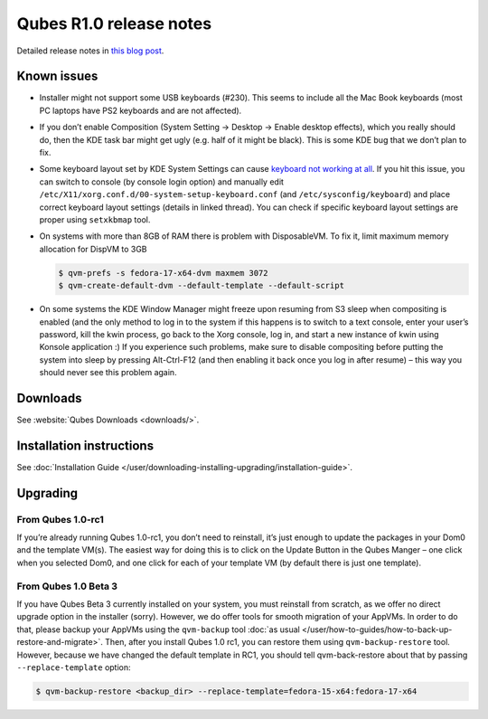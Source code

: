========================
Qubes R1.0 release notes
========================


Detailed release notes in `this blog post <https://blog.invisiblethings.org/2012/09/03/introducing-qubes-10.html>`__.

Known issues
------------


- Installer might not support some USB keyboards (#230). This seems to include all the Mac Book keyboards (most PC laptops have PS2 keyboards and are not affected).

- If you don’t enable Composition (System Setting -> Desktop -> Enable desktop effects), which you really should do, then the KDE task bar might get ugly (e.g. half of it might be black). This is some KDE bug that we don’t plan to fix.

- Some keyboard layout set by KDE System Settings can cause `keyboard not working at all <https://groups.google.com/group/qubes-devel/browse_thread/thread/77d076b65dda7226>`__. If you hit this issue, you can switch to console (by console login option) and manually edit ``/etc/X11/xorg.conf.d/00-system-setup-keyboard.conf`` (and ``/etc/sysconfig/keyboard``) and place correct keyboard layout settings (details in linked thread). You can check if specific keyboard layout settings are proper using ``setxkbmap`` tool.

- On systems with more than 8GB of RAM there is problem with DisposableVM. To fix it, limit maximum memory allocation for DispVM to 3GB

  .. code:: console

        $ qvm-prefs -s fedora-17-x64-dvm maxmem 3072
        $ qvm-create-default-dvm --default-template --default-script



- On some systems the KDE Window Manager might freeze upon resuming from S3 sleep when compositing is enabled (and the only method to log in to the system if this happens is to switch to a text console, enter your user’s password, kill the kwin process, go back to the Xorg console, log in, and start a new instance of kwin using Konsole application :) If you experience such problems, make sure to disable compositing before putting the system into sleep by pressing Alt-Ctrl-F12 (and then enabling it back once you log in after resume) – this way you should never see this problem again.



Downloads
---------


See :website:`Qubes Downloads <downloads/>`.

Installation instructions
-------------------------


See :doc:`Installation Guide </user/downloading-installing-upgrading/installation-guide>`.

Upgrading
---------


From Qubes 1.0-rc1
^^^^^^^^^^^^^^^^^^


If you’re already running Qubes 1.0-rc1, you don’t need to reinstall, it’s just enough to update the packages in your Dom0 and the template VM(s). The easiest way for doing this is to click on the Update Button in the Qubes Manger – one click when you selected Dom0, and one click for each of your template VM (by default there is just one template).

From Qubes 1.0 Beta 3
^^^^^^^^^^^^^^^^^^^^^


If you have Qubes Beta 3 currently installed on your system, you must reinstall from scratch, as we offer no direct upgrade option in the installer (sorry). However, we do offer tools for smooth migration of your AppVMs. In order to do that, please backup your AppVMs using the ``qvm-backup`` tool :doc:`as usual </user/how-to-guides/how-to-back-up-restore-and-migrate>`. Then, after you install Qubes 1.0 rc1, you can restore them using ``qvm-backup-restore`` tool. However, because we have changed the default template in RC1, you should tell qvm-back-restore about that by passing ``--replace-template`` option:

.. code:: console

      $ qvm-backup-restore <backup_dir> --replace-template=fedora-15-x64:fedora-17-x64


